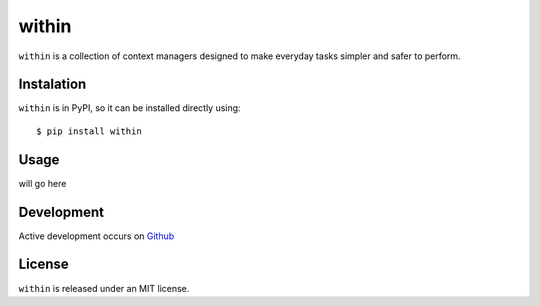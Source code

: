 ======
within
======
``within`` is a collection of context managers designed to make everyday tasks
simpler and safer to perform.

Instalation
===========
``within`` is in PyPI, so it can be installed directly using::

    $ pip install within

Usage
=====
will go here

Development
===========
Active development occurs on `Github <https://github.com/bcj/within/>`_

License
=======
``within`` is released under an MIT license.
